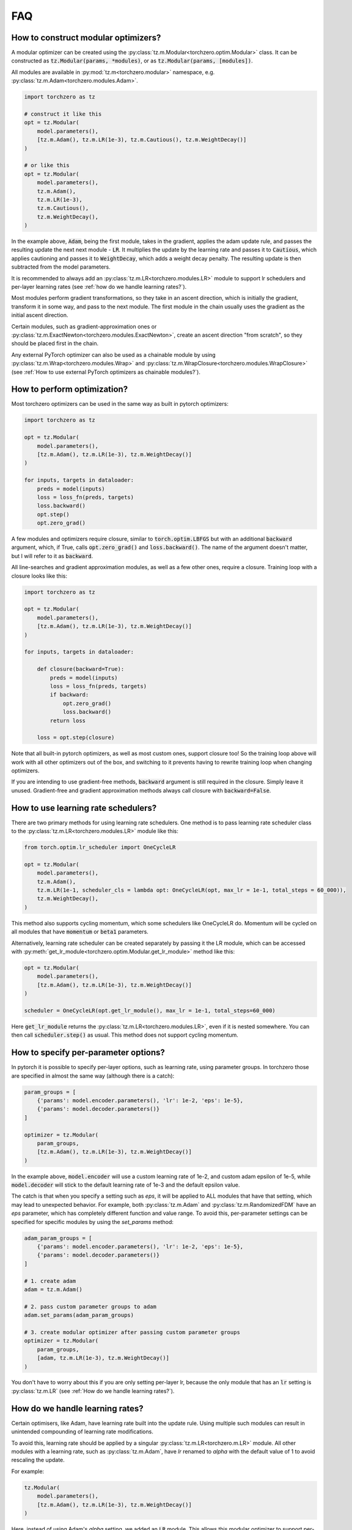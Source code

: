 FAQ
###########

How to construct modular optimizers?
=====================================
A modular optimizer can be created using the :py:class:`tz.m.Modular<torchzero.optim.Modular>` class. It can be constructed as :code:`tz.Modular(params, *modules)`, or as :code:`tz.Modular(params, [modules])`.

All modules are available in :py:mod:`tz.m<torchzero.modular>` namespace, e.g. :py:class:`tz.m.Adam<torchzero.modules.Adam>`.

.. code:: python

    import torchzero as tz

    # construct it like this
    opt = tz.Modular(
        model.parameters(),
        [tz.m.Adam(), tz.m.LR(1e-3), tz.m.Cautious(), tz.m.WeightDecay()]
    )

    # or like this
    opt = tz.Modular(
        model.parameters(),
        tz.m.Adam(),
        tz.m.LR(1e-3),
        tz.m.Cautious(),
        tz.m.WeightDecay(),
    )

In the example above, :code:`Adam`, being the first module, takes in the gradient, applies the adam update rule, and passes the resulting update the next next module - :code:`LR`. It multiplies the update by the learning rate and passes it to :code:`Cautious`, which applies cautioning and passes it to :code:`WeightDecay`, which adds a weight decay penalty. The resulting update is then subtracted from the model parameters.

It is recommended to always add an :py:class:`tz.m.LR<torchzero.modules.LR>` module to support lr schedulers and per-layer learning rates (see :ref:`how do we handle learning rates?`).

Most modules perform gradient transformations, so they take in an ascent direction, which is initially the gradient, transform it in some way, and pass to the next module. The first module in the chain usually uses the gradient as the initial ascent direction.

Certain modules, such as gradient-approximation ones or :py:class:`tz.m.ExactNewton<torchzero.modules.ExactNewton>`, create an ascent direction "from scratch", so they should be placed first in the chain.

Any external PyTorch optimizer can also be used as a chainable module by using :py:class:`tz.m.Wrap<torchzero.modules.Wrap>` and :py:class:`tz.m.WrapClosure<torchzero.modules.WrapClosure>` (see :ref:`How to use external PyTorch optimizers as chainable modules?`).


How to perform optimization?
============================
Most torchzero optimizers can be used in the same way as built in pytorch optimizers:

.. code:: python

    import torchzero as tz

    opt = tz.Modular(
        model.parameters(),
        [tz.m.Adam(), tz.m.LR(1e-3), tz.m.WeightDecay()]
    )

    for inputs, targets in dataloader:
        preds = model(inputs)
        loss = loss_fn(preds, targets)
        loss.backward()
        opt.step()
        opt.zero_grad()


A few modules and optimizers require closure, similar to :code:`torch.optim.LBFGS` but with an additional :code:`backward` argument, which, if True, calls :code:`opt.zero_grad()` and :code:`loss.backward()`. The name of the argument doesn't matter, but I will refer to it as :code:`backward`.

All line-searches and gradient approximation modules, as well as a few other ones, require a closure. Training loop with a closure looks like this:

.. code:: python

    import torchzero as tz

    opt = tz.Modular(
        model.parameters(),
        [tz.m.Adam(), tz.m.LR(1e-3), tz.m.WeightDecay()]
    )

    for inputs, targets in dataloader:

        def closure(backward=True):
            preds = model(inputs)
            loss = loss_fn(preds, targets)
            if backward:
                opt.zero_grad()
                loss.backward()
            return loss

        loss = opt.step(closure)

Note that all built-in pytorch optimizers, as well as most custom ones, support closure too! So the training loop above will work with all other optimizers out of the box, and switching to it prevents having to rewrite training loop when changing optimizers.

If you are intending to use gradient-free methods, :code:`backward` argument is still required in the closure. Simply leave it unused. Gradient-free and gradient approximation methods always call closure with :code:`backward=False`.

How to use learning rate schedulers?
=============================================
There are two primary methods for using learning rate schedulers.
One method is to pass learning rate scheduler class to the :py:class:`tz.m.LR<torchzero.modules.LR>` module like this:

.. code:: python

    from torch.optim.lr_scheduler import OneCycleLR

    opt = tz.Modular(
        model.parameters(),
        tz.m.Adam(),
        tz.m.LR(1e-1, scheduler_cls = lambda opt: OneCycleLR(opt, max_lr = 1e-1, total_steps = 60_000)),
        tz.m.WeightDecay(),
    )

This method also supports cycling momentum, which some schedulers like OneCycleLR do. Momentum will be cycled on all modules that have :code:`momentum` or :code:`beta1` parameters.

Alternatively, learning rate scheduler can be created separately by passing it the LR module, which can be accessed with :py:meth:`get_lr_module<torchzero.optim.Modular.get_lr_module>` method like this:

.. code:: python

    opt = tz.Modular(
        model.parameters(),
        [tz.m.Adam(), tz.m.LR(1e-3), tz.m.WeightDecay()]
    )

    scheduler = OneCycleLR(opt.get_lr_module(), max_lr = 1e-1, total_steps=60_000)

Here :code:`get_lr_module` returns the :py:class:`tz.m.LR<torchzero.modules.LR>`, even if it is nested somewhere. You can then call :code:`scheduler.step()` as usual. This method does not support cycling momentum.


How to specify per-parameter options?
=============================================
In pytorch it is possible to specify per-layer options, such as learning rate, using parameter groups. In torchzero those are specified in almost the same way (although there is a catch):

.. code:: python

    param_groups = [
        {'params': model.encoder.parameters(), 'lr': 1e-2, 'eps': 1e-5},
        {'params': model.decoder.parameters()}
    ]

    optimizer = tz.Modular(
        param_groups,
        [tz.m.Adam(), tz.m.LR(1e-3), tz.m.WeightDecay()]
    )

In the example above, :code:`model.encoder` will use a custom learning rate of 1e-2, and custom adam epsilon of 1e-5, while :code:`model.decoder` will stick to the default learning rate of 1e-3 and the default epsilon value.

The catch is that when you specify a setting such as `eps`, it will be applied to ALL modules that have that setting, which may lead to unexpected behavior. For example, both :py:class:`tz.m.Adam` and :py:class:`tz.m.RandomizedFDM` have an `eps` parameter, which has completely different function and value range. To avoid this, per-parameter settings can be specified for specific modules by using the `set_params` method:

.. code:: python

    adam_param_groups = [
        {'params': model.encoder.parameters(), 'lr': 1e-2, 'eps': 1e-5},
        {'params': model.decoder.parameters()}
    ]

    # 1. create adam
    adam = tz.m.Adam()

    # 2. pass custom parameter groups to adam
    adam.set_params(adam_param_groups)

    # 3. create modular optimizer after passing custom parameter groups
    optimizer = tz.Modular(
        param_groups,
        [adam, tz.m.LR(1e-3), tz.m.WeightDecay()]
    )


You don't have to worry about this if you are only setting per-layer lr, because the only module that has an :code:`lr` setting is :py:class:`tz.m.LR` (see :ref:`How do we handle learning rates?`).

How do we handle learning rates?
=================================
Certain optimisers, like Adam, have learning rate built into the update rule. Using multiple such modules can result in unintended compounding of learning rate modifications.

To avoid this, learning rate should be applied by a singular :py:class:`tz.m.LR<torchzero.m.LR>` module. All other modules with a learning rate, such as :py:class:`tz.m.Adam`, have `lr` renamed to `alpha` with the default value of 1 to avoid rescaling the update.

For example:

.. code:: python

    tz.Modular(
        model.parameters(),
        [tz.m.Adam(), tz.m.LR(1e-3), tz.m.WeightDecay()]
    )

Here, instead of using Adam's `alpha` setting, we added an :code:`LR` module. This allows this modular optimizer to support per-parameter `lr` setting and learning rate schedulers, without having to worry about learning rate compounding.

See also:

* :ref:`how to use learning rate schedulers?`
* :ref:`How to specify per-parameter options?`

How to use external PyTorch optimizers as chainable modules?
============================================================
In addition to torchzero modules, any PyTorch optimizer can be used as a module using :py:class:`tz.m.Wrap<torchzero.modular.Wrap>`.

There are two slightly different ways to construct a :code:`Wrap` module. Here I will convert :code:`LaProp` optimizer from `pytorch_optimizer <https://pytorch-optimizers.readthedocs.io/en/latest/optimizer/#pytorch_optimizer.LaProp>`_ library into a module and chain it with :py:class:`tz.m.Cautious`

.. code:: py

    from pytorch_optimizer import LaProp

    # first way
    tz.Modular(
        model.parameters(),
        tz.m.ClipNorm(1),
        tz.m.Wrap(LaProp, lr = 1, betas = (0.9, 0.99)),
        tz.m.LR(1e-3),
        tz.m.Cautious(),
    )

    # second way (identical but more verbose)
    tz.Modular(
        model.parameters(),
        tz.m.ClipNorm(1),
        tz.m.Wrap(LaProp(model.parameters(), lr = 1, betas = (0.9, 0.99))),
        tz.m.LR(1e-3),
        tz.m.Cautious(),
    )

Most pytorch optimizers update model parameters by using their :code:`.grad` attibute. Wrap puts the current update into the :code:`.grad`, making the wrapped optimizer use it instead.

Note that since the wrapped optimizer updates model parameters directly, if :class:`Wrap` is not the last module, it stores model parameters before the step, then performs a step with the wrapped optimizer, calculates the update as difference between model parameters before and after the step, and undoes the step. That may introduce additional overhead compared to using modules.

However when :py:class:`Wrap` is the last module in the chain, it simply makes a step with the wrapped optimizer, so no overhead is introduced.

Also notice how I set `lr` to 1 in LaProp, and instead used an :py:class:`tz.m.LR<LR>` module. As usual, to make the optimizer support lr scheduling and per-layer learning rates, use the :py:class:`tz.m.LR` module to set the learning rate.

There is also a :py:class:`tz.m.WrapClosure<torczhero.modules.WrapClosure>` for optimizers that require closure, such as :code:`torch.optim.LBFGS`. It modifies the closure to set :code:`.grad` attribute on each closure evaluation. So you can use LBFGS with FDM or gradient smoothing methods.

How to save/serialize a modular optimizer?
============================================
TODO

How much overhead does a torchzero modular optimizer have compared to a normal optimizer?
==========================================================================================
A thorough benchmark will be posted to this section very soon. There is no overhead other than what is described below.

Since some optimizers, like Adam, have learning rate baked into the update rule, but we use LR module instead, that requires an extra add operation. Currently if :py:class:`tz.m.Adam` is directly followed by a :py:class:`tz.m.LR`, they will be automatically fused. However adding LR fusing to all modules with a learning rate is not a priority, unless I find that it makes a non-negligible difference to performance.

Whenever possible I used :code:`_foreach_xxx` operations. Those make the optimizers way quicker, especially with a lot of different parameter tensors. Also all modules change the update in-place whenever possible.

Is there support for complex-valued parameters?
=================================================
Currently no, as I have not made the modules with complex-valued parameters in mind, although some might still work. I do use complex-valued networks so I am looking into adding support. There may actually be a way to support them automatically.

Is there support for optimized parameters being on different devices?
======================================================================
TODO

Is there support for FSDP (FullyShardedDataParallel)?
======================================================
There is no support for FDSP. It may be possible to add some FDSP module, I will look into it at some point. Currently I don't think I can even use FDSP because I only have one laptop.

Is there support for differentiable optimizers?
======================================================
There is no support for differentiable optimizers.

In PyTorch most optimizers have a :code:`differentiable` argument runs autograd through optimizer step, for example :code:`torch.optim.Adam(params, 1e-3, differentiable=True)`.

I have not looked into this yet, adding support may or may not be as easy as switching :code:`@torch.no_grad` decorator to :code:`@_use_grad_for_differentiable`.